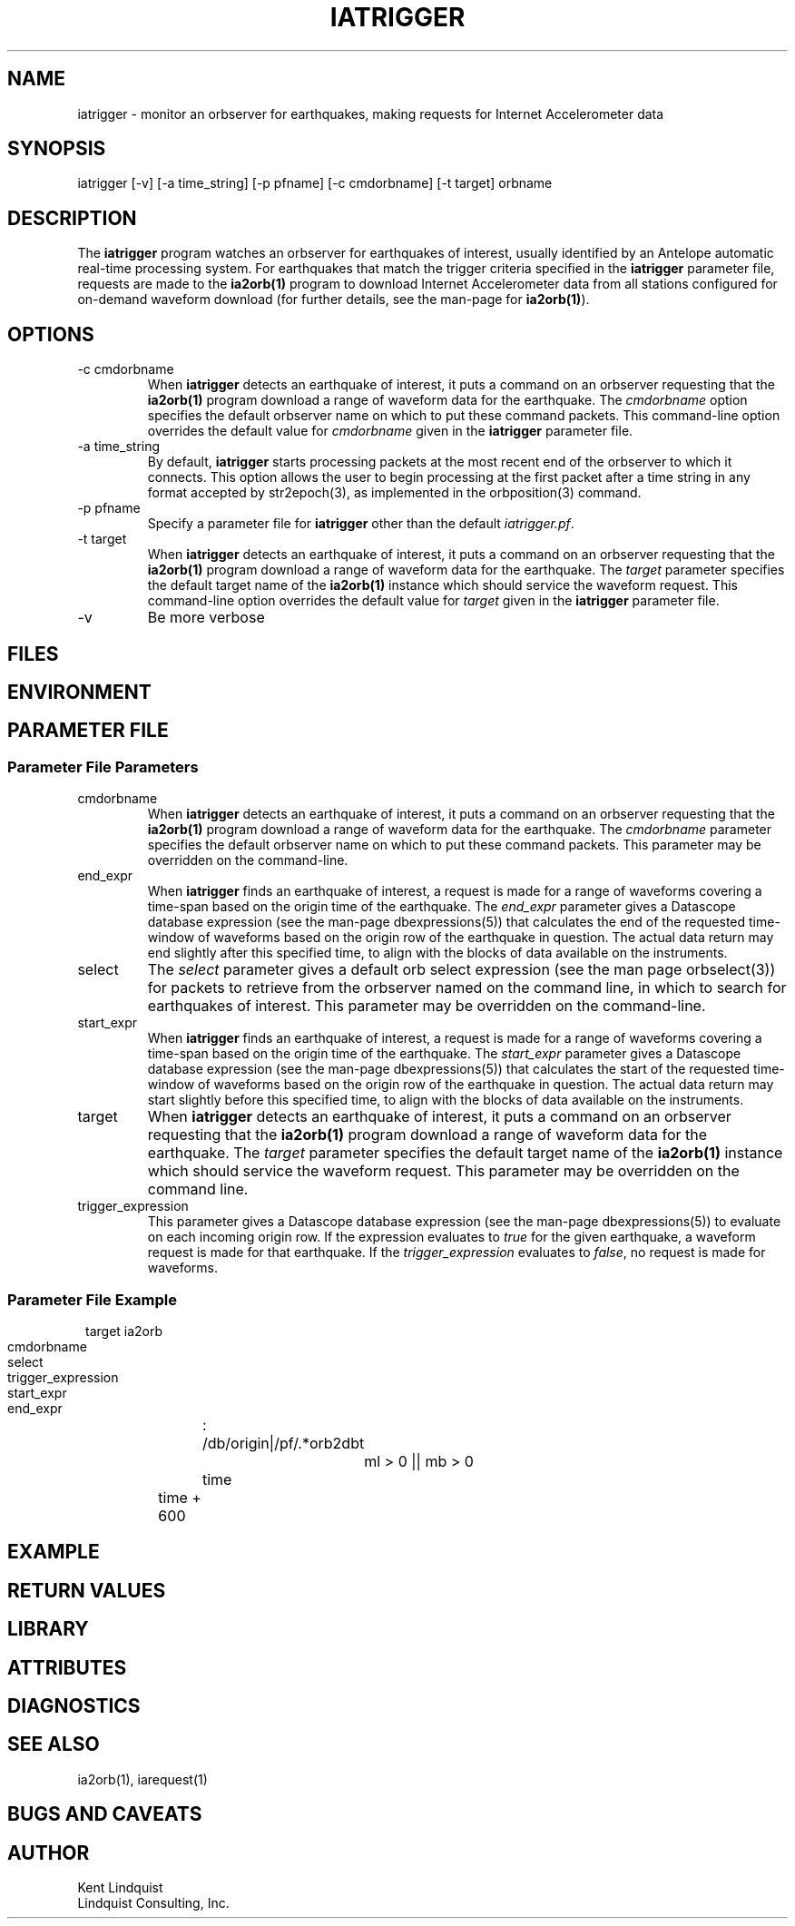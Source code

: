 .TH IATRIGGER 1 
.SH NAME
iatrigger \- monitor an orbserver for earthquakes, making requests for Internet Accelerometer data
.SH SYNOPSIS
.nf
iatrigger [-v] [-a time_string] [-p pfname] [-c cmdorbname] [-t target] orbname
.fi
.SH DESCRIPTION
The \fBiatrigger\fP program watches an orbserver for earthquakes of interest, usually identified by 
an Antelope automatic real-time processing system. For earthquakes that match the trigger criteria specified 
in the \fBiatrigger\fP parameter file, requests are made to the \fBia2orb(1)\fP program to download
Internet Accelerometer data from all stations configured for on-demand waveform download (for further 
details, see the man-page for \fBia2orb(1)\fP). 
.SH OPTIONS
.IP "-c cmdorbname"
When \fBiatrigger\fP detects an earthquake of interest, it puts a command on an orbserver requesting that 
the \fBia2orb(1)\fP program download a range of waveform data for the earthquake. The \fIcmdorbname\fP 
option specifies the default orbserver name on which to put these command packets. This command-line 
option overrides the default value for \fIcmdorbname\fP given in the \fBiatrigger\fP parameter file. 
.IP "-a time_string"
By default, \fBiatrigger\fP starts processing packets at the most recent end of the orbserver to which 
it connects. This option allows the user to begin processing at the first packet after a time string
in any format accepted by str2epoch(3), as implemented in the orbposition(3) command. 
.IP "-p pfname"
Specify a parameter file for \fBiatrigger\fP other than the default \fIiatrigger.pf\fP. 
.IP "-t target"
When \fBiatrigger\fP detects an earthquake of interest, it puts a command on an orbserver requesting that 
the \fBia2orb(1)\fP program download a range of waveform data for the earthquake. The \fItarget\fP parameter 
specifies the default target name of the \fBia2orb(1)\fP instance which should service the waveform request.
This command-line option overrides the default value for \fItarget\fP given in the \fBiatrigger\fP parameter
file. 
.IP -v
Be more verbose
.SH FILES
.SH ENVIRONMENT
.SH PARAMETER FILE
.SS "Parameter File Parameters"
.IP cmdorbname
When \fBiatrigger\fP detects an earthquake of interest, it puts a command on an orbserver requesting that 
the \fBia2orb(1)\fP program download a range of waveform data for the earthquake. The \fIcmdorbname\fP 
parameter specifies the default orbserver name on which to put these command packets. This parameter may be 
overridden on the command-line.
.IP end_expr
When \fBiatrigger\fP finds an earthquake of interest, a request is made for a range of waveforms 
covering a time-span based on the origin time of the earthquake. The \fIend_expr\fP parameter 
gives a Datascope database expression (see the man-page dbexpressions(5)) that calculates the end of the 
requested time-window of waveforms based on the origin row of the earthquake in question. The actual data 
return may end slightly after this specified time, to align with the blocks of data available on the 
instruments. 
.IP select
The \fIselect\fP parameter gives a default orb select expression (see the man page orbselect(3)) for packets 
to retrieve from the orbserver named on the command line, in which to search for earthquakes of interest. 
This parameter may be overridden on the command-line.
.IP start_expr
When \fBiatrigger\fP finds an earthquake of interest, a request is made for a range of waveforms 
covering a time-span based on the origin time of the earthquake. The \fIstart_expr\fP parameter 
gives a Datascope database expression (see the man-page dbexpressions(5)) that calculates the start of the 
requested time-window of waveforms based on the origin row of the earthquake in question. The actual data
return may start slightly before this specified time, to align with the blocks of data available on the 
instruments. 
.IP target
When \fBiatrigger\fP detects an earthquake of interest, it puts a command on an orbserver requesting that 
the \fBia2orb(1)\fP program download a range of waveform data for the earthquake. The \fItarget\fP parameter 
specifies the default target name of the \fBia2orb(1)\fP instance which should service the waveform request.
This parameter may be overridden on the command line. 
.IP trigger_expression
This parameter gives a Datascope database expression (see the man-page dbexpressions(5)) to evaluate on 
each incoming origin row. If the expression evaluates to \fItrue\fP for the given earthquake, a waveform request
is made for that earthquake. If the \fItrigger_expression\fP evaluates to \fIfalse\fP, no request is made
for waveforms. 

.SS "Parameter File Example"

.in 2c
.ft CW
.nf

target		ia2orb
cmdorbname	:
select 		/db/origin|/pf/.*orb2dbt

trigger_expression	ml > 0 || mb > 0

start_expr 	time
end_expr 	time + 600

.fi
.ft R
.in

.SH EXAMPLE
.in 2c
.ft CW
.nf
.fi
.ft R
.in
.SH RETURN VALUES
.SH LIBRARY
.SH ATTRIBUTES
.SH DIAGNOSTICS
.SH "SEE ALSO"
.nf
ia2orb(1), iarequest(1)
.fi
.SH "BUGS AND CAVEATS"
.SH AUTHOR
.nf
Kent Lindquist
Lindquist Consulting, Inc.
.fi

